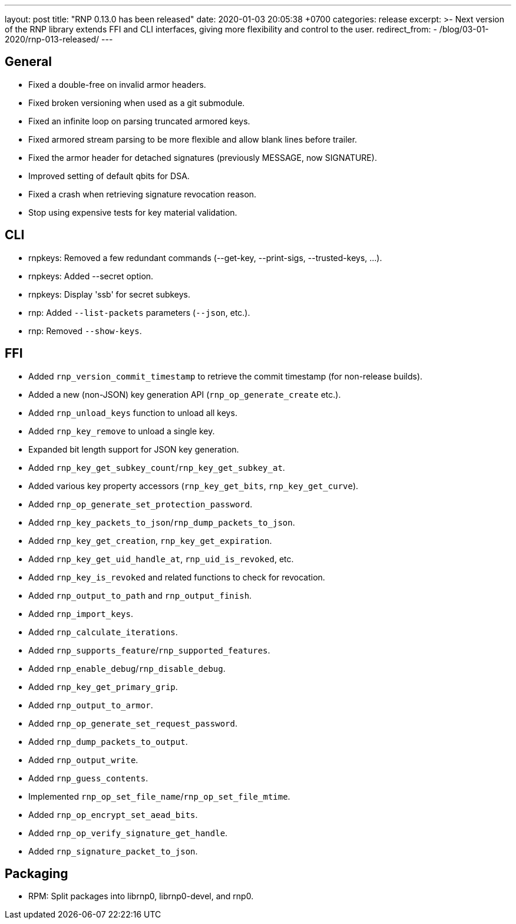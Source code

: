 ---
layout: post
title:  "RNP 0.13.0 has been released"
date:   2020-01-03 20:05:38 +0700
categories: release
excerpt: >-
  Next version of the RNP library extends FFI and CLI interfaces, giving more flexibility and control to the user.
redirect_from:
  - /blog/03-01-2020/rnp-013-released/
---

== General

* Fixed a double-free on invalid armor headers.
* Fixed broken versioning when used as a git submodule.
* Fixed an infinite loop on parsing truncated armored keys.
* Fixed armored stream parsing to be more flexible and allow blank lines before trailer.
* Fixed the armor header for detached signatures (previously MESSAGE, now SIGNATURE).
* Improved setting of default qbits for DSA.
* Fixed a crash when retrieving signature revocation reason.
* Stop using expensive tests for key material validation.

== CLI

* rnpkeys: Removed a few redundant commands (--get-key, --print-sigs, --trusted-keys, ...).
* rnpkeys: Added --secret option.
* rnpkeys: Display 'ssb' for secret subkeys.
* rnp: Added `--list-packets` parameters (`--json`, etc.).
* rnp: Removed `--show-keys`.

== FFI

* Added `rnp_version_commit_timestamp` to retrieve the commit timestamp
  (for non-release builds).
* Added a new (non-JSON) key generation API (`rnp_op_generate_create` etc.).
* Added `rnp_unload_keys` function to unload all keys.
* Added `rnp_key_remove` to unload a single key.
* Expanded bit length support for JSON key generation.
* Added `rnp_key_get_subkey_count`/`rnp_key_get_subkey_at`.
* Added various key property accessors (`rnp_key_get_bits`, `rnp_key_get_curve`).
* Added `rnp_op_generate_set_protection_password`.
* Added `rnp_key_packets_to_json`/`rnp_dump_packets_to_json`.
* Added `rnp_key_get_creation`, `rnp_key_get_expiration`.
* Added `rnp_key_get_uid_handle_at`, `rnp_uid_is_revoked`, etc.
* Added `rnp_key_is_revoked` and related functions to check for revocation.
* Added `rnp_output_to_path` and `rnp_output_finish`.
* Added `rnp_import_keys`.
* Added `rnp_calculate_iterations`.
* Added `rnp_supports_feature`/`rnp_supported_features`.
* Added `rnp_enable_debug`/`rnp_disable_debug`.
* Added `rnp_key_get_primary_grip`.
* Added `rnp_output_to_armor`.
* Added `rnp_op_generate_set_request_password`.
* Added `rnp_dump_packets_to_output`.
* Added `rnp_output_write`.
* Added `rnp_guess_contents`.
* Implemented `rnp_op_set_file_name`/`rnp_op_set_file_mtime`.
* Added `rnp_op_encrypt_set_aead_bits`.
* Added `rnp_op_verify_signature_get_handle`.
* Added `rnp_signature_packet_to_json`.

== Packaging

* RPM: Split packages into librnp0, librnp0-devel, and rnp0.

